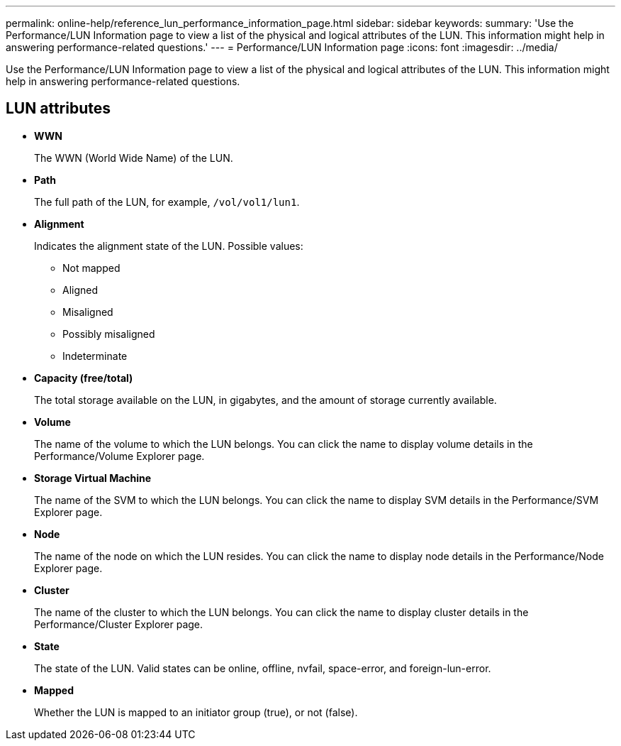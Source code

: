 ---
permalink: online-help/reference_lun_performance_information_page.html
sidebar: sidebar
keywords: 
summary: 'Use the Performance/LUN Information page to view a list of the physical and logical attributes of the LUN. This information might help in answering performance-related questions.'
---
= Performance/LUN Information page
:icons: font
:imagesdir: ../media/

[.lead]
Use the Performance/LUN Information page to view a list of the physical and logical attributes of the LUN. This information might help in answering performance-related questions.

== LUN attributes

* *WWN*
+
The WWN (World Wide Name) of the LUN.

* *Path*
+
The full path of the LUN, for example, `/vol/vol1/lun1`.

* *Alignment*
+
Indicates the alignment state of the LUN. Possible values:

 ** Not mapped
 ** Aligned
 ** Misaligned
 ** Possibly misaligned
 ** Indeterminate

* *Capacity (free/total)*
+
The total storage available on the LUN, in gigabytes, and the amount of storage currently available.

* *Volume*
+
The name of the volume to which the LUN belongs. You can click the name to display volume details in the Performance/Volume Explorer page.

* *Storage Virtual Machine*
+
The name of the SVM to which the LUN belongs. You can click the name to display SVM details in the Performance/SVM Explorer page.

* *Node*
+
The name of the node on which the LUN resides. You can click the name to display node details in the Performance/Node Explorer page.

* *Cluster*
+
The name of the cluster to which the LUN belongs. You can click the name to display cluster details in the Performance/Cluster Explorer page.

* *State*
+
The state of the LUN. Valid states can be online, offline, nvfail, space-error, and foreign-lun-error.

* *Mapped*
+
Whether the LUN is mapped to an initiator group (true), or not (false).
